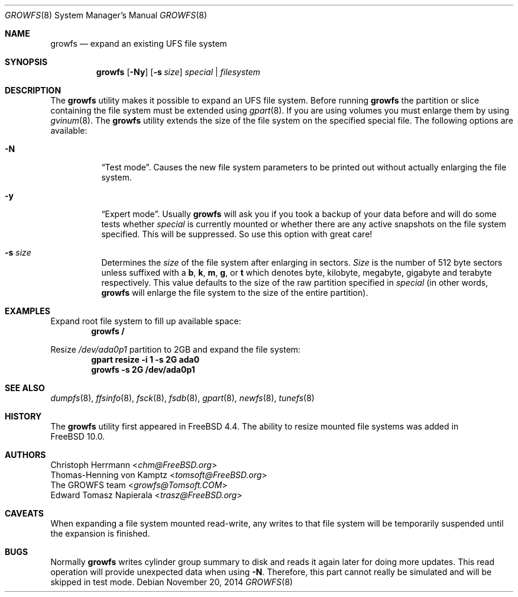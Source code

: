 .\" Copyright (c) 2000 Christoph Herrmann, Thomas-Henning von Kamptz
.\" Copyright (c) 1980, 1989, 1993 The Regents of the University of California.
.\" All rights reserved.
.\"
.\" This code is derived from software contributed to Berkeley by
.\" Christoph Herrmann and Thomas-Henning von Kamptz, Munich and Frankfurt.
.\"
.\" Redistribution and use in source and binary forms, with or without
.\" modification, are permitted provided that the following conditions
.\" are met:
.\" 1. Redistributions of source code must retain the above copyright
.\"    notice, this list of conditions and the following disclaimer.
.\" 2. Redistributions in binary form must reproduce the above copyright
.\"    notice, this list of conditions and the following disclaimer in the
.\"    documentation and/or other materials provided with the distribution.
.\" 3. All advertising materials mentioning features or use of this software
.\"    must display the following acknowledgment:
.\"      This product includes software developed by the University of
.\"      California, Berkeley and its contributors, as well as Christoph
.\"      Herrmann and Thomas-Henning von Kamptz.
.\" 4. Neither the name of the University nor the names of its contributors
.\"    may be used to endorse or promote products derived from this software
.\"    without specific prior written permission.
.\"
.\" THIS SOFTWARE IS PROVIDED BY THE REGENTS AND CONTRIBUTORS ``AS IS'' AND
.\" ANY EXPRESS OR IMPLIED WARRANTIES, INCLUDING, BUT NOT LIMITED TO, THE
.\" IMPLIED WARRANTIES OF MERCHANTABILITY AND FITNESS FOR A PARTICULAR PURPOSE
.\" ARE DISCLAIMED.  IN NO EVENT SHALL THE REGENTS OR CONTRIBUTORS BE LIABLE
.\" FOR ANY DIRECT, INDIRECT, INCIDENTAL, SPECIAL, EXEMPLARY, OR CONSEQUENTIAL
.\" DAMAGES (INCLUDING, BUT NOT LIMITED TO, PROCUREMENT OF SUBSTITUTE GOODS
.\" OR SERVICES; LOSS OF USE, DATA, OR PROFITS; OR BUSINESS INTERRUPTION)
.\" HOWEVER CAUSED AND ON ANY THEORY OF LIABILITY, WHETHER IN CONTRACT, STRICT
.\" LIABILITY, OR TORT (INCLUDING NEGLIGENCE OR OTHERWISE) ARISING IN ANY WAY
.\" OUT OF THE USE OF THIS SOFTWARE, EVEN IF ADVISED OF THE POSSIBILITY OF
.\" SUCH DAMAGE.
.\"
.\" $TSHeader: src/sbin/growfs/growfs.8,v 1.3 2000/12/12 19:31:00 tomsoft Exp $
.\" $FreeBSD: head/sbin/growfs/growfs.8 274742 2014-11-20 06:14:40Z trasz $
.\"
.Dd November 20, 2014
.Dt GROWFS 8
.Os
.Sh NAME
.Nm growfs
.Nd expand an existing UFS file system
.Sh SYNOPSIS
.Nm
.Op Fl Ny
.Op Fl s Ar size
.Ar special | filesystem
.Sh DESCRIPTION
The
.Nm
utility makes it possible to expand an UFS file system.
Before running
.Nm
the partition or slice containing the file system must be extended using
.Xr gpart 8 .
If you are using volumes you must enlarge them by using
.Xr gvinum 8 .
The
.Nm
utility extends the size of the file system on the specified special file.
The following options are available:
.Bl -tag -width indent
.It Fl N
.Dq Test mode .
Causes the new file system parameters to be printed out without actually
enlarging the file system.
.It Fl y
.Dq Expert mode .
Usually
.Nm
will ask you if you took a backup of your data before and will do some tests
whether
.Ar special
is currently mounted or whether there are any active snapshots on the file
system specified.
This will be suppressed.
So use this option with great care!
.It Fl s Ar size
Determines the
.Ar size
of the file system after enlarging in sectors.
.Ar Size
is the number of 512 byte sectors unless suffixed with a
.Cm b , k , m , g ,
or
.Cm t
which
denotes byte, kilobyte, megabyte, gigabyte and terabyte respectively.
This value defaults to the size of the raw partition specified in
.Ar special
(in other words,
.Nm
will enlarge the file system to the size of the entire partition).
.El
.Sh EXAMPLES
Expand root file system to fill up available space:
.Dl growfs /
.Pp
Resize
.Pa /dev/ada0p1
partition to 2GB and expand the file system:
.Dl gpart resize -i 1 -s 2G ada0
.Dl growfs -s 2G /dev/ada0p1
.Sh SEE ALSO
.Xr dumpfs 8 ,
.Xr ffsinfo 8 ,
.Xr fsck 8 ,
.Xr fsdb 8 ,
.Xr gpart 8 ,
.Xr newfs 8 ,
.Xr tunefs 8
.Sh HISTORY
The
.Nm
utility first appeared in
.Fx 4.4 .
The ability to resize mounted file systems was added in
.Fx 10.0 .
.Sh AUTHORS
.An Christoph Herrmann Aq Mt chm@FreeBSD.org
.An Thomas-Henning von Kamptz Aq Mt tomsoft@FreeBSD.org
.An The GROWFS team Aq Mt growfs@Tomsoft.COM
.An Edward Tomasz Napierala Aq Mt trasz@FreeBSD.org
.Sh CAVEATS
When expanding a file system mounted read-write, any writes to that file system
will be temporarily suspended until the expansion is finished.
.Sh BUGS
Normally
.Nm
writes cylinder group summary to disk and reads it again later for doing more
updates.
This read operation will provide unexpected data when using
.Fl N .
Therefore, this part cannot really be simulated and will be skipped in test
mode.
